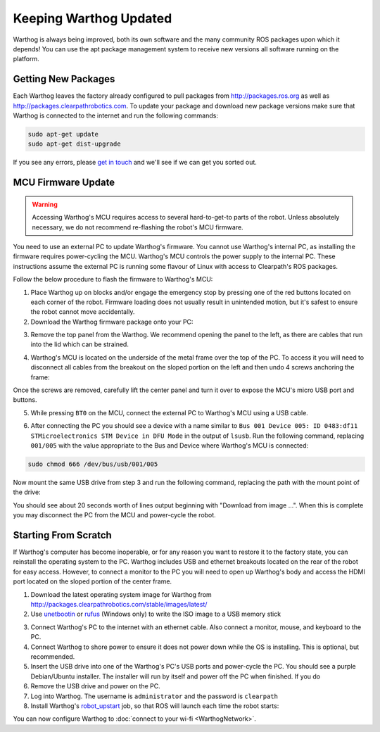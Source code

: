 Keeping Warthog Updated
==========================

Warthog is always being improved, both its own software and the many community ROS packages upon which it
depends! You can use the apt package management system to receive new versions all software running on the
platform.


Getting New Packages
--------------------

Each Warthog leaves the factory already configured to pull packages from http://packages.ros.org as well as
http://packages.clearpathrobotics.com. To update your package and download new package versions make sure that
Warthog is connected to the internet and run the following commands:

.. code-block:: bash

    sudo apt-get update
    sudo apt-get dist-upgrade

If you see any errors, please `get in touch`_ and we'll see if we can get you sorted out.

.. _get in touch: https://support.clearpathrobotics.com/hc/en-us/requests/new


MCU Firmware Update
-------------------

.. warning::

    Accessing Warthog's MCU requires access to several hard-to-get-to parts of the robot.  Unless absolutely
    necessary, we do not recommend re-flashing the robot's MCU firmware.

You need to use an external PC to update Warthog's firmware.  You cannot use Warthog's internal PC, as installing the
firmware requires power-cycling the MCU.  Warthog's MCU controls the power supply to the internal PC.  These instructions
assume the external PC is running some flavour of Linux with access to Clearpath's ROS packages.

Follow the below procedure to flash the firmware to Warthog's MCU:

1. Place Warthog up on blocks and/or engage the emergency stop by pressing one of the red buttons located on each corner
   of the robot. Firmware loading does not usually result in unintended motion, but it's safest to ensure the robot
   cannot move accidentally.
2. Download the Warthog firmware package onto your PC:

.. substitution-code-block:: bash

    sudo apt-get install ros-|ros_distro|-warthog-firmware

3. Remove the top panel from the Warthog.  We recommend opening the panel to the left, as there are cables that run
   into the lid which can be strained.

.. image:: graphics/warthog_inside_lid.jpg
    :alt: The inside of Warthog's computer box

4. Warthog's MCU is located on the underside of the metal frame over the top of the PC.  To access it you will need to
   disconnect all cables from the breakout on the sloped portion on the left and then undo 4 screws anchoring the frame:

.. image:: graphics/screws_left.jpg
   :alt: Screws on the left

.. image:: graphics/screws_right.jpg
   :alt: Screws on the right

Once the screws are removed, carefully lift the center panel and turn it over to expose the MCU's micro USB port
and buttons.

5. While pressing ``BT0`` on the MCU, connect the external PC to Warthog's MCU using a USB cable.

.. image:: graphics/mcu_buttons.jpg
    :alt: Warthog's MUC's buttons

6. After connecting the PC you should see a device with a name similar to
   ``Bus 001 Device 005: ID 0483:df11 STMicroelectronics STM Device in DFU Mode`` in the output of ``lsusb``.  Run the
   following command, replacing ``001/005`` with the value appropriate to the Bus and Device where Warthog's MCU is
   connected:

.. code-block:: bash

    sudo chmod 666 /dev/bus/usb/001/005

Now mount the same USB drive from step 3 and run the following command, replacing the path with the mount point of
the drive:

.. substitution-code-block:: bash

    dfu-util -v -d 0483:df11 -a 0 -s 0x08000000 -D /opt/ros/|ros_distro|/share/warthog_firmware/mcu.bin

You should see about 20 seconds worth of lines output beginning with "Download from image ...". When this is
complete you may disconnect the PC from the MCU and power-cycle the robot.


.. _scratch:

Starting From Scratch
---------------------

If Warthog's computer has become inoperable, or for any reason you want to restore it to the factory state, you can
reinstall the operating system to the PC.  Warthog includes USB and ethernet breakouts located on the rear of the robot
for easy access.  However, to connect a monitor to the PC you will need to open up Warthog's body and access the
HDMI port located on the sloped portion of the center frame.

.. image:: graphics/hdmi_breakout.jpg
    :alt: Warthog's PC.

1. Download the latest operating system image for Warthog from http://packages.clearpathrobotics.com/stable/images/latest/
2. Use unetbootin__ or rufus__ (Windows only) to write the ISO image to a USB memory stick

.. _unetbootin: https://unetbootin.github.io/linux_download.html
__ unetbootin_

.. _rufus: https://rufus.ie/
__ rufus_

.. image:: graphics/unetbootin.png
    :alt: Unetbootin

3. Connect Warthog's PC to the internet with an ethernet cable.  Also connect a monitor, mouse, and keyboard to the PC.
4. Connect Warthog to shore power to ensure it does not power down while the OS is installing.  This is optional, but
   recommended.
5. Insert the USB drive into one of the Warthog's PC's USB ports and power-cycle the PC.  You should see a purple
   Debian/Ubuntu installer.  The installer will run by itself and power off the PC when finished.  If you do
6. Remove the USB drive and power on the PC.
7. Log into Warthog.  The username is ``administrator`` and the password is ``clearpath``
8. Install Warthog's robot_upstart__ job, so that ROS will launch each time the robot starts:

.. _robot_upstart: http://wiki.ros.org/robot_upstart
__ robot_upstart_

.. code-block bash

    rosrun warthog_bringup install

You can now configure Warthog to :doc:`connect to your wi-fi <WarthogNetwork>`.
